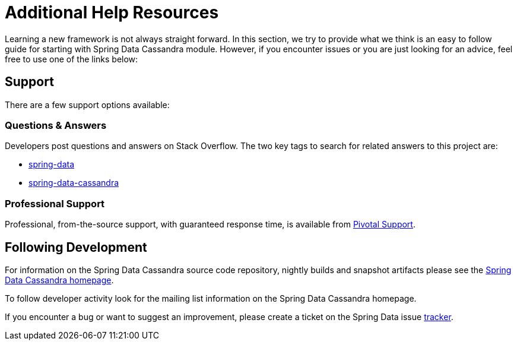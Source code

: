 [[get-started]]
= Additional Help Resources

Learning a new framework is not always straight forward. In this section, we try to provide what we think is an easy to follow guide for starting with Spring Data Cassandra module. However, if you encounter issues or you are just looking for an advice, feel free to use one of the links below:

[[get-started.help]]
== Support

There are a few support options available:

[[get-started.help.community]]
=== Questions & Answers

Developers post questions and answers on Stack Overflow. The two key tags to search for related answers to this project are:

* http://stackoverflow.com/questions/tagged/spring-data[spring-data]
* http://stackoverflow.com/questions/tagged/spring-data-cassandra[spring-data-cassandra]

[[get-started.help.professional]]
=== Professional Support

Professional, from-the-source support, with guaranteed response time, is available from http://www.pivotal.io/support[Pivotal Support].

[[get-started.up-to-date]]
== Following Development

For information on the Spring Data Cassandra source code repository, nightly builds and snapshot artifacts please see the http://projects.spring.io/spring-data-cassandra/[Spring Data Cassandra homepage].

To follow developer activity look for the mailing list information on the Spring Data Cassandra homepage.

If you encounter a bug or want to suggest an improvement, please create a ticket on the Spring Data issue https://jira.spring.io/browse/DATACASS[tracker].

